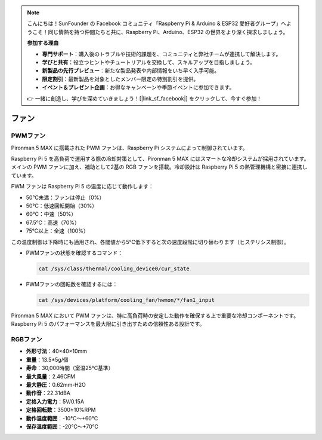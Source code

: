 .. note:: 

    こんにちは！SunFounder の Facebook コミュニティ「Raspberry Pi & Arduino & ESP32 愛好者グループ」へようこそ！同じ情熱を持つ仲間たちと共に、Raspberry Pi、Arduino、ESP32 の世界をより深く探求しましょう。

    **参加する理由**

    - **専門サポート**：購入後のトラブルや技術的課題を、コミュニティと弊社チームが連携して解決します。
    - **学びと共有**：役立つヒントやチュートリアルを交換して、スキルアップを目指しましょう。
    - **新製品の先行プレビュー**：新たな製品発表や内部情報をいち早く入手可能。
    - **限定割引**：最新製品を対象としたメンバー限定の特別割引を提供。
    - **イベント＆プレゼント企画**：お得なキャンペーンや季節イベントに参加できます。

    👉 一緒に創造し、学びを深めていきましょう！[|link_sf_facebook|] をクリックして、今すぐ参加！

.. _fan_max:

ファン
============

PWMファン
-----------

Pironman 5 MAX に搭載された PWM ファンは、Raspberry Pi システムによって制御されています。

Raspberry Pi 5 を高負荷で運用する際の冷却対策として、Pironman 5 MAX にはスマートな冷却システムが採用されています。メインの PWM ファンに加え、補助として2基の RGB ファンを搭載。冷却設計は Raspberry Pi 5 の熱管理機構と密接に連携しています。

PWM ファンは Raspberry Pi 5 の温度に応じて動作します：

* 50℃未満：ファンは停止（0%）
* 50℃：低速回転開始（30%）
* 60℃：中速（50%）
* 67.5℃：高速（70%）
* 75℃以上：全速（100%）

この温度制御は下降時にも適用され、各閾値から5℃低下すると次の速度段階に切り替わります（ヒステリシス制御）。

* PWMファンの状態を確認するコマンド：

  .. code-block:: shell
  
    cat /sys/class/thermal/cooling_device0/cur_state

* PWMファンの回転数を確認するには：

  .. code-block:: shell

    cat /sys/devices/platform/cooling_fan/hwmon/*/fan1_input

Pironman 5 MAX において PWM ファンは、特に高負荷時の安定した動作を確保する上で重要な冷却コンポーネントです。Raspberry Pi 5 のパフォーマンスを最大限に引き出すための信頼性ある設計です。

RGBファン
-------------------

.. image:: img/size_fan.png

* **外形寸法**：40×40×10mm  
* **重量**：13.5±5g/個  
* **寿命**：30,000時間（室温25℃基準）  
* **最大風量**：2.46CFM  
* **最大静圧**：0.62mm-H2O  
* **動作音**：22.31dBA  
* **定格入力電力**：5V/0.15A  
* **定格回転数**：3500±10%RPM  
* **動作温度範囲**：-10℃～+60℃  
* **保存温度範囲**：-20℃～+70℃

